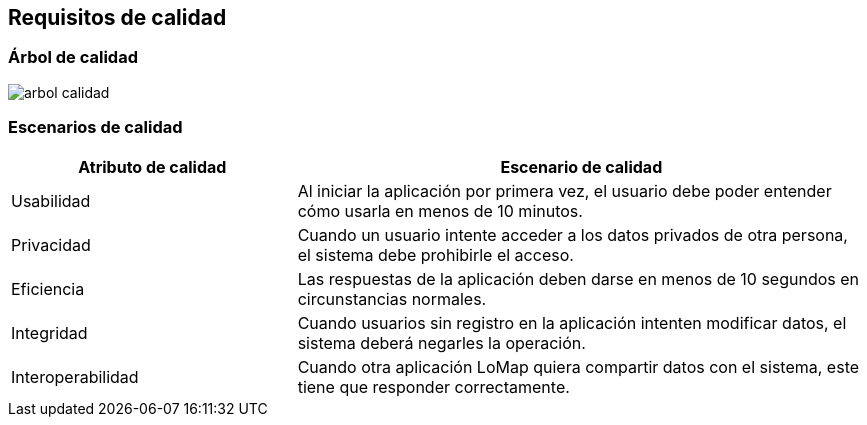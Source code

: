 [[section-quality-scenarios]]
== Requisitos de calidad

=== Árbol de calidad
:imagesdir: images/
image::arbol_calidad.png[]
=== Escenarios de calidad
[options="header",cols="1,2"]
|===
|Atributo de calidad | Escenario de calidad
|Usabilidad | Al iniciar la aplicación por primera vez, el usuario debe poder entender cómo usarla en menos de 10 minutos.
|Privacidad | Cuando un usuario intente acceder a los datos privados de otra persona, el sistema debe prohibirle el acceso.
|Eficiencia | Las respuestas de la aplicación deben darse en menos de 10 segundos en circunstancias normales.
|Integridad | Cuando usuarios sin registro en la aplicación intenten modificar datos, el sistema deberá negarles la operación.
|Interoperabilidad | Cuando otra aplicación LoMap quiera compartir datos con el sistema, este tiene que responder correctamente.
|===